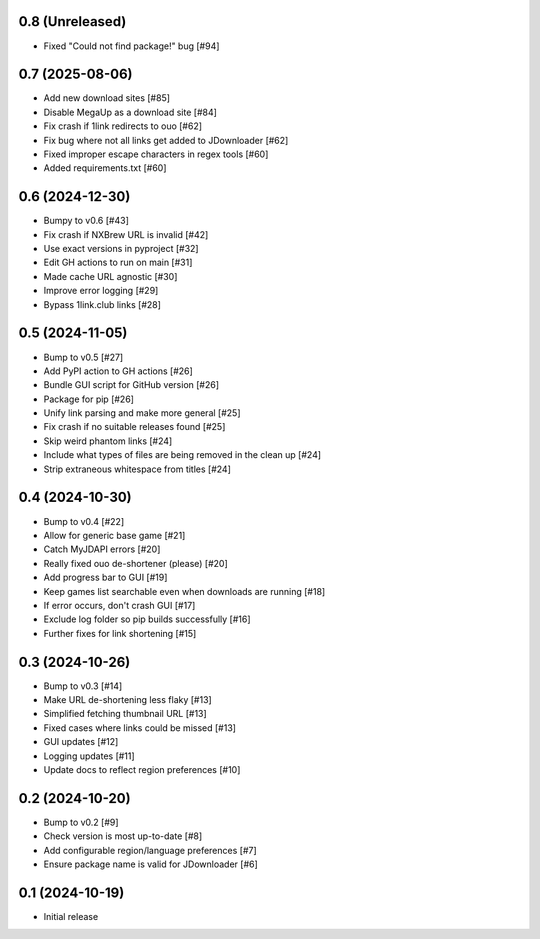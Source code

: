 0.8 (Unreleased)
================

- Fixed "Could not find package!" bug [#94]

0.7 (2025-08-06)
================

- Add new download sites [#85]
- Disable MegaUp as a download site [#84]
- Fix crash if 1link redirects to ouo [#62]
- Fix bug where not all links get added to JDownloader [#62]
- Fixed improper escape characters in regex tools [#60]
- Added requirements.txt [#60]

0.6 (2024-12-30)
================

- Bumpy to v0.6 [#43]
- Fix crash if NXBrew URL is invalid [#42]
- Use exact versions in pyproject [#32]
- Edit GH actions to run on main [#31]
- Made cache URL agnostic [#30]
- Improve error logging [#29]
- Bypass 1link.club links [#28]

0.5 (2024-11-05)
================

- Bump to v0.5 [#27]
- Add PyPI action to GH actions [#26]
- Bundle GUI script for GitHub version [#26]
- Package for pip [#26]
- Unify link parsing and make more general [#25]
- Fix crash if no suitable releases found [#25]
- Skip weird phantom links [#24]
- Include what types of files are being removed in the clean up [#24]
- Strip extraneous whitespace from titles [#24]

0.4 (2024-10-30)
================

- Bump to v0.4 [#22]
- Allow for generic base game [#21]
- Catch MyJDAPI errors [#20]
- Really fixed ouo de-shortener (please) [#20]
- Add progress bar to GUI [#19]
- Keep games list searchable even when downloads are running [#18]
- If error occurs, don't crash GUI [#17]
- Exclude log folder so pip builds successfully [#16]
- Further fixes for link shortening [#15]

0.3 (2024-10-26)
================

- Bump to v0.3 [#14]
- Make URL de-shortening less flaky [#13]
- Simplified fetching thumbnail URL [#13]
- Fixed cases where links could be missed [#13]
- GUI updates [#12]
- Logging updates [#11]
- Update docs to reflect region preferences [#10]

0.2 (2024-10-20)
================

- Bump to v0.2 [#9]
- Check version is most up-to-date [#8]
- Add configurable region/language preferences [#7]
- Ensure package name is valid for JDownloader [#6]

0.1 (2024-10-19)
================

- Initial release